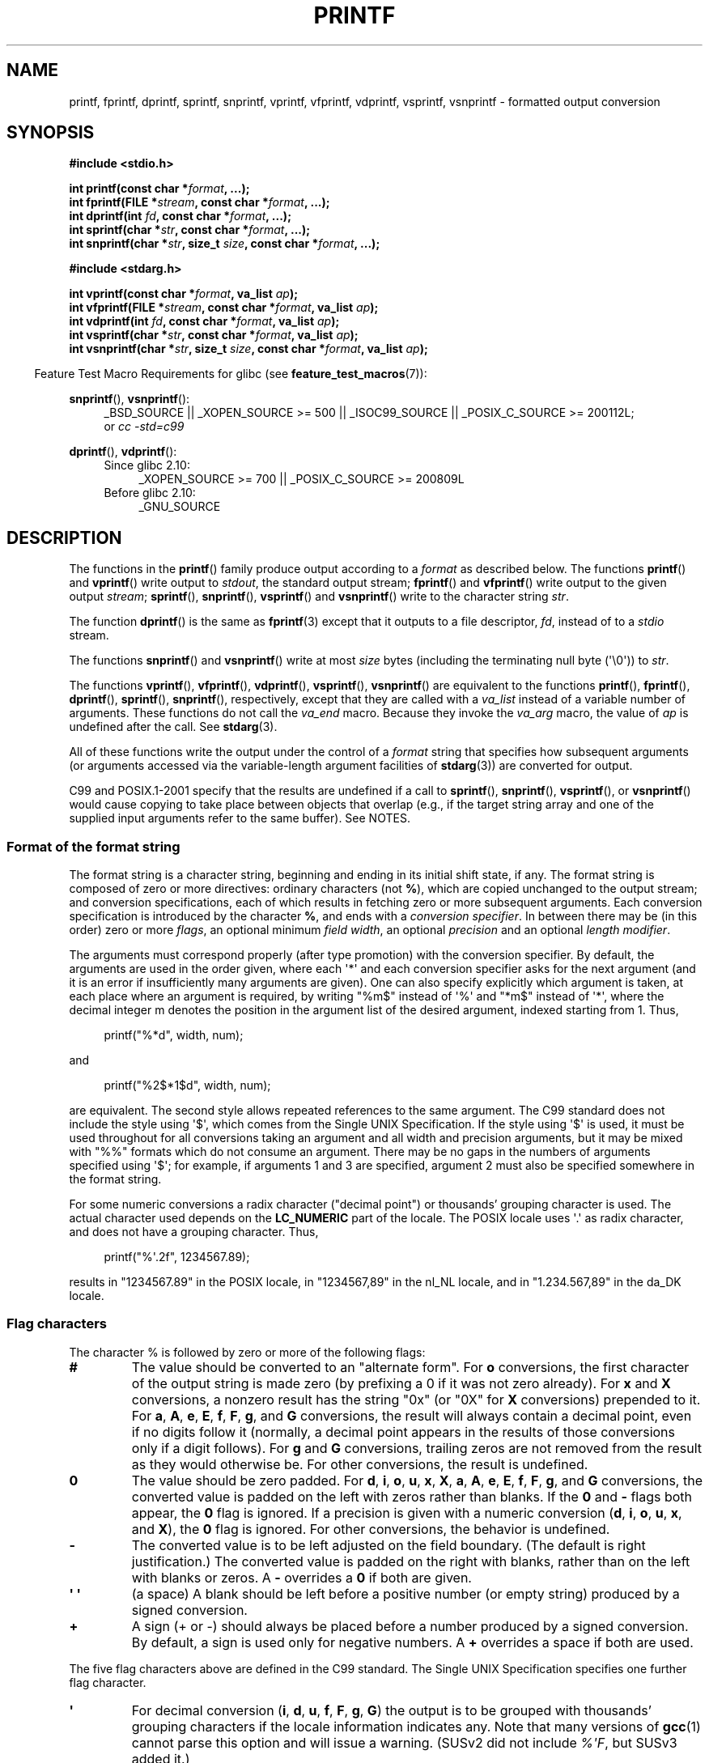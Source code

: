 .\" Copyright (c) 1999 Andries Brouwer (aeb@cwi.nl)
.\"
.\" Earlier versions of this page influenced the present text.
.\" It was derived from a Berkeley page with version
.\"       @(#)printf.3    6.14 (Berkeley) 7/30/91
.\" converted for Linux by faith@cs.unc.edu, updated by
.\" Helmut.Geyer@iwr.uni-heidelberg.de, agulbra@troll.no and Bruno Haible.
.\"
.\" %%%LICENSE_START(GPLv2+_DOC_FULL)
.\" This is free documentation; you can redistribute it and/or
.\" modify it under the terms of the GNU General Public License as
.\" published by the Free Software Foundation; either version 2 of
.\" the License, or (at your option) any later version.
.\"
.\" The GNU General Public License's references to "object code"
.\" and "executables" are to be interpreted as the output of any
.\" document formatting or typesetting system, including
.\" intermediate and printed output.
.\"
.\" This manual is distributed in the hope that it will be useful,
.\" but WITHOUT ANY WARRANTY; without even the implied warranty of
.\" MERCHANTABILITY or FITNESS FOR A PARTICULAR PURPOSE.  See the
.\" GNU General Public License for more details.
.\"
.\" You should have received a copy of the GNU General Public
.\" License along with this manual; if not, see
.\" <http://www.gnu.org/licenses/>.
.\" %%%LICENSE_END
.\"
.\" 1999-11-25 aeb - Rewritten, using SUSv2 and C99.
.\" 2000-07-26 jsm28@hermes.cam.ac.uk - three small fixes
.\" 2000-10-16 jsm28@hermes.cam.ac.uk - more fixes
.\"
.TH PRINTF 3  2015-04-19 "GNU" "Linux Programmer's Manual"
.SH NAME
printf, fprintf, dprintf, sprintf, snprintf, vprintf, vfprintf, vdprintf, 
vsprintf, vsnprintf \- formatted output conversion
.SH SYNOPSIS
.B #include <stdio.h>
.sp
.BI "int printf(const char *" format ", ...);"
.br
.BI "int fprintf(FILE *" stream ", const char *" format ", ...);"
.br
.BI "int dprintf(int " fd ", const char *" format ", ...);"
.br
.BI "int sprintf(char *" str ", const char *" format ", ...);"
.br
.BI "int snprintf(char *" str ", size_t " size ", const char *" format ", ...);"
.sp
.B #include <stdarg.h>
.sp
.BI "int vprintf(const char *" format ", va_list " ap );
.br
.BI "int vfprintf(FILE *" stream ", const char *" format ", va_list " ap );
.br
.BI "int vdprintf(int " fd ", const char *" format ", va_list " ap );
.br
.BI "int vsprintf(char *" str ", const char *" format ", va_list " ap );
.br
.BI "int vsnprintf(char *" str ", size_t " size ", const char *" format \
", va_list " ap );
.sp
.in -4n
Feature Test Macro Requirements for glibc (see
.BR feature_test_macros (7)):
.in
.sp
.ad l
.BR snprintf (),
.BR vsnprintf ():
.RS 4
_BSD_SOURCE || _XOPEN_SOURCE\ >=\ 500 || _ISOC99_SOURCE ||
_POSIX_C_SOURCE\ >=\ 200112L;
.br
or
.I "cc -std=c99"
.RE
.sp
.BR dprintf (),
.BR vdprintf ():
.PD 0
.RS 4
.TP 4
Since glibc 2.10:
_XOPEN_SOURCE\ >=\ 700 || _POSIX_C_SOURCE\ >=\ 200809L
.TP
Before glibc 2.10:
_GNU_SOURCE
.RE
.ad
.PD
.SH DESCRIPTION
The functions in the
.BR printf ()
family produce output according to a
.I format
as described below.
The functions
.BR printf ()
and
.BR vprintf ()
write output to
.IR stdout ,
the standard output stream;
.BR fprintf ()
and
.BR vfprintf ()
write output to the given output
.IR stream ;
.BR sprintf (),
.BR snprintf (),
.BR vsprintf ()
and
.BR vsnprintf ()
write to the character string
.IR str .

The function
.BR dprintf ()
is the same as
.BR fprintf (3)
except that it outputs to a file descriptor,
.IR fd ,
instead of to a
.I stdio
stream.

The functions
.BR snprintf ()
and
.BR vsnprintf ()
write at most
.I size
bytes (including the terminating null byte (\(aq\e0\(aq)) to
.IR str .

The functions
.BR vprintf (),
.BR vfprintf (),
.BR vdprintf (),
.BR vsprintf (),
.BR vsnprintf ()
are equivalent to the functions
.BR printf (),
.BR fprintf (),
.BR dprintf (),
.BR sprintf (),
.BR snprintf (),
respectively, except that they are called with a
.I va_list
instead of a variable number of arguments.
These functions do not call the
.I va_end
macro.
Because they invoke the
.I va_arg
macro, the value of
.I ap
is undefined after the call.
See
.BR stdarg (3).

All of these functions write the output under the control of a
.I format
string that specifies how subsequent arguments (or arguments accessed via
the variable-length argument facilities of
.BR stdarg (3))
are converted for output.

C99 and POSIX.1-2001 specify that the results are undefined if a call to
.BR sprintf (),
.BR snprintf (),
.BR vsprintf (),
or
.BR vsnprintf ()
would cause copying to take place between objects that overlap
(e.g., if the target string array and one of the supplied input arguments
refer to the same buffer).
See NOTES.
.SS Format of the format string
The format string is a character string, beginning and ending
in its initial shift state, if any.
The format string is composed of zero or more directives: ordinary
characters (not
.BR % ),
which are copied unchanged to the output stream;
and conversion specifications, each of which results in fetching zero or
more subsequent arguments.
Each conversion specification is introduced by
the character
.BR % ,
and ends with a
.IR "conversion specifier" .
In between there may be (in this order) zero or more
.IR flags ,
an optional minimum
.IR "field width" ,
an optional
.I precision
and an optional
.IR "length modifier" .

The arguments must correspond properly (after type promotion) with the
conversion specifier.
By default, the arguments are used in the order
given, where each \(aq*\(aq and each conversion specifier asks for the next
argument (and it is an error if insufficiently many arguments are given).
One can also specify explicitly which argument is taken,
at each place where an argument is required, by writing "%m$" instead
of \(aq%\(aq and "*m$" instead of \(aq*\(aq,
where the decimal integer m denotes
the position in the argument list of the desired argument, indexed starting
from 1.
Thus,
.in +4n
.nf

printf("%*d", width, num);

.fi
.in
and
.in +4n
.nf

printf("%2$*1$d", width, num);

.fi
.in
are equivalent.
The second style allows repeated references to the
same argument.
The C99 standard does not include the style using \(aq$\(aq,
which comes from the Single UNIX Specification.
If the style using
\(aq$\(aq is used, it must be used throughout for all conversions taking an
argument and all width and precision arguments, but it may be mixed
with "%%" formats which do not consume an argument.
There may be no
gaps in the numbers of arguments specified using \(aq$\(aq; for example, if
arguments 1 and 3 are specified, argument 2 must also be specified
somewhere in the format string.

For some numeric conversions a radix character ("decimal point") or
thousands' grouping character is used.
The actual character used
depends on the
.B LC_NUMERIC
part of the locale.
The POSIX locale
uses \(aq.\(aq as radix character, and does not have a grouping character.
Thus,
.in +4n
.nf

    printf("%\(aq.2f", 1234567.89);

.fi
.in
results in "1234567.89" in the POSIX locale, in "1234567,89" in the
nl_NL locale, and in "1.234.567,89" in the da_DK locale.
.SS Flag characters
The character % is followed by zero or more of the following flags:
.TP
.B #
The value should be converted to an "alternate form".
For
.B o
conversions, the first character of the output string is made zero
(by prefixing a 0 if it was not zero already).
For
.B x
and
.B X
conversions, a nonzero result has the string "0x" (or "0X" for
.B X
conversions) prepended to it.
For
.BR a ,
.BR A ,
.BR e ,
.BR E ,
.BR f ,
.BR F ,
.BR g ,
and
.B G
conversions, the result will always contain a decimal point, even if no
digits follow it (normally, a decimal point appears in the results of those
conversions only if a digit follows).
For
.B g
and
.B G
conversions, trailing zeros are not removed from the result as they would
otherwise be.
For other conversions, the result is undefined.
.TP
.B \&0
The value should be zero padded.
For
.BR d ,
.BR i ,
.BR o ,
.BR u ,
.BR x ,
.BR X ,
.BR a ,
.BR A ,
.BR e ,
.BR E ,
.BR f ,
.BR F ,
.BR g ,
and
.B G
conversions, the converted value is padded on the left with zeros rather
than blanks.
If the
.B \&0
and
.B \-
flags both appear, the
.B \&0
flag is ignored.
If a precision is given with a numeric conversion
.RB ( d ,
.BR i ,
.BR o ,
.BR u ,
.BR x ,
and
.BR X ),
the
.B \&0
flag is ignored.
For other conversions, the behavior is undefined.
.TP
.B \-
The converted value is to be left adjusted on the field boundary.
(The default is right justification.)
The converted value is padded on the right with blanks, rather
than on the left with blanks or zeros.
A
.B \-
overrides a
.B \&0
if both are given.
.TP
.B \(aq \(aq
(a space) A blank should be left before a positive number
(or empty string) produced by a signed conversion.
.TP
.B +
A sign (+ or \-) should always be placed before a number produced by a signed
conversion.
By default, a sign is used only for negative numbers.
A
.B +
overrides a space if both are used.
.PP
The five flag characters above are defined in the C99 standard.
The Single UNIX Specification specifies one further flag character.
.TP
.B \(aq
For decimal conversion
.RB ( i ,
.BR d ,
.BR u ,
.BR f ,
.BR F ,
.BR g ,
.BR G )
the output is to be grouped with thousands' grouping characters
if the locale information indicates any.
Note that many versions of
.BR gcc (1)
cannot parse this option and will issue a warning.
(SUSv2 did not
include \fI%\(aqF\fP, but SUSv3 added it.)
.PP
glibc 2.2 adds one further flag character.
.TP
.B I
For decimal integer conversion
.RB ( i ,
.BR d ,
.BR u )
the output uses the locale's alternative output digits, if any.
For example, since glibc 2.2.3 this will give Arabic-Indic digits
in the Persian ("fa_IR") locale.
.\" outdigits keyword in locale file
.SS Field width
An optional decimal digit string (with nonzero first digit) specifying
a minimum field width.
If the converted value has fewer characters
than the field width, it will be padded with spaces on the left
(or right, if the left-adjustment flag has been given).
Instead of a decimal digit string one may write "*" or "*m$"
(for some decimal integer \fIm\fP) to specify that the field width
is given in the next argument, or in the \fIm\fP-th argument, respectively,
which must be of type
.IR int .
A negative field width is taken as a \(aq\-\(aq flag followed by a
positive field width.
In no case does a nonexistent or small field width cause truncation of a
field; if the result of a conversion is wider than the field width, the
field is expanded to contain the conversion result.
.SS Precision
An optional precision, in the form of a period (\(aq.\(aq)  followed by an
optional decimal digit string.
Instead of a decimal digit string one may write "*" or "*m$"
(for some decimal integer m) to specify that the precision
is given in the next argument, or in the m-th argument, respectively,
which must be of type
.IR int .
If the precision is given as just \(aq.\(aq, the precision is taken to
be zero.
A negative precision is taken as if the precision were omitted.
This gives the minimum number of digits to appear for
.BR d ,
.BR i ,
.BR o ,
.BR u ,
.BR x ,
and
.B X
conversions, the number of digits to appear after the radix character for
.BR a ,
.BR A ,
.BR e ,
.BR E ,
.BR f ,
and
.B F
conversions, the maximum number of significant digits for
.B g
and
.B G
conversions, or the maximum number of characters to be printed from a
string for
.B s
and
.B S
conversions.
.SS Length modifier
Here, "integer conversion" stands for
.BR d ,
.BR i ,
.BR o ,
.BR u ,
.BR x ,
or
.B X
conversion.
.TP
.B hh
A following integer conversion corresponds to a
.I signed char
or
.I unsigned char
argument, or a following
.B n
conversion corresponds to a pointer to a
.I signed char
argument.
.TP
.B h
A following integer conversion corresponds to a
.I short int
or
.I unsigned short int
argument, or a following
.B n
conversion corresponds to a pointer to a
.I short int
argument.
.TP
.B l
(ell) A following integer conversion corresponds to a
.I long int
or
.I unsigned long int
argument, or a following
.B n
conversion corresponds to a pointer to a
.I long int
argument, or a following
.B c
conversion corresponds to a
.I wint_t
argument, or a following
.B s
conversion corresponds to a pointer to
.I wchar_t
argument.
.TP
.B ll
(ell-ell).
A following integer conversion corresponds to a
.I long long int
or
.I unsigned long long int
argument, or a following
.B n
conversion corresponds to a pointer to a
.I long long int
argument.
.TP
.B L
A following
.BR a ,
.BR A ,
.BR e ,
.BR E ,
.BR f ,
.BR F ,
.BR g ,
or
.B G
conversion corresponds to a
.I long double
argument.
(C99 allows %LF, but SUSv2 does not.)
.\" .TP
.\" .B q
.\" ("quad". 4.4BSD and Linux libc5 only.
.\" Don't use.)
This is a synonym for
.BR ll .
.TP
.B j
A following integer conversion corresponds to an
.I intmax_t
or
.I uintmax_t
argument, or a following
.B n
conversion corresponds to a pointer to an
.I intmax_t
argument.
.TP
.B z
A following integer conversion corresponds to a
.I size_t
or
.I ssize_t
argument, or a following
.B n
conversion corresponds to a pointer to a
.I size_t
argument.
.\" (Linux libc5 has
.\" .B Z
.\" with this meaning.
.\" Don't use it.)
.TP
.B t
A following integer conversion corresponds to a
.I ptrdiff_t
argument, or a following
.B n
conversion corresponds to a pointer to a
.I ptrdiff_t
argument.
.PP
SUSv3 specifies all of the above.
SUSv2 specified only the length modifiers
.B h
(in
.BR hd ,
.BR hi ,
.BR ho ,
.BR hx ,
.BR hX ,
.BR hn )
and
.B l
(in
.BR ld ,
.BR li ,
.BR lo ,
.BR lx ,
.BR lX ,
.BR ln ,
.BR lc ,
.BR ls )
and
.B L
(in
.BR Le ,
.BR LE ,
.BR Lf ,
.BR Lg ,
.BR LG ).
.SS Conversion specifiers
A character that specifies the type of conversion to be applied.
The conversion specifiers and their meanings are:
.TP
.BR d ", " i
The
.I int
argument is converted to signed decimal notation.
The precision, if any, gives the minimum number of digits
that must appear; if the converted value requires fewer digits, it is
padded on the left with zeros.
The default precision is 1.
When 0 is printed with an explicit precision 0, the output is empty.
.TP
.BR o ", " u ", " x ", " X
The
.I "unsigned int"
argument is converted to unsigned octal
.RB ( o ),
unsigned decimal
.RB ( u ),
or unsigned hexadecimal
.RB ( x
and
.BR X )
notation.
The letters
.B abcdef
are used for
.B x
conversions; the letters
.B ABCDEF
are used for
.B X
conversions.
The precision, if any, gives the minimum number of digits
that must appear; if the converted value requires fewer digits, it is
padded on the left with zeros.
The default precision is 1.
When 0 is printed with an explicit precision 0, the output is empty.
.TP
.BR e ", " E
The
.I double
argument is rounded and converted in the style
.RB [\-]d \&. ddd e \(+-dd
where there is one digit before the decimal-point character and the number
of digits after it is equal to the precision; if the precision is missing,
it is taken as 6; if the precision is zero, no decimal-point character
appears.
An
.B E
conversion uses the letter
.B E
(rather than
.BR e )
to introduce the exponent.
The exponent always contains at least two
digits; if the value is zero, the exponent is 00.
.TP
.BR f ", " F
The
.I double
argument is rounded and converted to decimal notation in the style
.RB [\-]ddd \&. ddd,
where the number of digits after the decimal-point character is equal to
the precision specification.
If the precision is missing, it is taken as
6; if the precision is explicitly zero, no decimal-point character appears.
If a decimal point appears, at least one digit appears before it.

(SUSv2 does not know about
.B F
and says that character string representations for infinity and NaN
may be made available.
SUSv3 adds a specification for
.BR F .
The C99 standard specifies "[\-]inf" or "[\-]infinity"
for infinity, and a string starting with "nan" for NaN, in the case of
.B f
conversion, and "[\-]INF" or "[\-]INFINITY" or "NAN*" in the case of
.B F
conversion.)
.TP
.BR g ", " G
The
.I double
argument is converted in style
.B f
or
.B e
(or
.B F
or
.B E
for
.B G
conversions).
The precision specifies the number of significant digits.
If the precision is missing, 6 digits are given; if the precision is zero,
it is treated as 1.
Style
.B e
is used if the exponent from its conversion is less than \-4 or greater
than or equal to the precision.
Trailing zeros are removed from the
fractional part of the result; a decimal point appears only if it is
followed by at least one digit.
.TP
.BR a ", " A
(C99; not in SUSv2, but added in SUSv3)
For
.B a
conversion, the
.I double
argument is converted to hexadecimal notation (using the letters abcdef)
in the style
.RB [\-] 0x h \&. hhhh p \(+-;
for
.B A
conversion the prefix
.BR 0X ,
the letters ABCDEF, and the exponent separator
.B P
is used.
There is one hexadecimal digit before the decimal point,
and the number of digits after it is equal to the precision.
The default precision suffices for an exact representation of the value
if an exact representation in base 2 exists
and otherwise is sufficiently large to distinguish values of type
.IR double .
The digit before the decimal point is unspecified for nonnormalized
numbers, and nonzero but otherwise unspecified for normalized numbers.
.TP
.B c
If no
.B l
modifier is present, the
.I int
argument is converted to an
.IR "unsigned char" ,
and the resulting character is written.
If an
.B l
modifier is present, the
.I wint_t
(wide character) argument is converted to a multibyte sequence by a call
to the
.BR wcrtomb (3)
function, with a conversion state starting in the initial state, and the
resulting multibyte string is written.
.TP
.B s
If no
.B l
modifier is present: The
.I "const char\ *"
argument is expected to be a pointer to an array of character type (pointer
to a string).
Characters from the array are written up to (but not
including) a terminating null byte (\(aq\\0\(aq);
if a precision is specified, no more than the number specified
are written.
If a precision is given, no null byte need be present;
if the precision is not specified, or is greater than the size of the
array, the array must contain a terminating null byte.

If an
.B l
modifier is present: The
.I "const wchar_t\ *"
argument is expected to be a pointer to an array of wide characters.
Wide characters from the array are converted to multibyte characters
(each by a call to the
.BR wcrtomb (3)
function, with a conversion state starting in the initial state before
the first wide character), up to and including a terminating null
wide character.
The resulting multibyte characters are written up to
(but not including) the terminating null byte.
If a precision is
specified, no more bytes than the number specified are written, but
no partial multibyte characters are written.
Note that the precision
determines the number of
.I bytes
written, not the number of
.I wide characters
or
.IR "screen positions" .
The array must contain a terminating null wide character, unless a
precision is given and it is so small that the number of bytes written
exceeds it before the end of the array is reached.
.TP
.B C
(Not in C99 or C11, but in SUSv2, SUSv3, and SUSv4.)
Synonym for
.BR lc .
Don't use.
.TP
.B S
(Not in C99 or C11, but in SUSv2, SUSv3, and SUSv4.)
Synonym for
.BR ls .
Don't use.
.TP
.B p
The
.I "void\ *"
pointer argument is printed in hexadecimal (as if by
.B %#x
or
.BR %#lx ).
.TP
.B n
The number of characters written so far is stored into the integer
pointed to by the corresponding argument.
That argument shall be an
.IR "int\ *" ,
or variant whose size matches the (optionally)
supplied integer length modifier.
No argument is converted.
The behavior is undefined if the conversion specification includes
any flags, a field width, or a precision.
.TP
.B m
(Glibc extension.)
Print output of
.IR strerror(errno) .
No argument is required.
.TP
.B %
A \(aq%\(aq is written.
No argument is converted.
The complete conversion
specification is \(aq%%\(aq.
.SH RETURN VALUE
Upon successful return, these functions return the number of characters
printed (excluding the null byte used to end output to strings).

The functions
.BR snprintf ()
and
.BR vsnprintf ()
do not write more than
.I size
bytes (including the terminating null byte (\(aq\e0\(aq)).
If the output was truncated due to this limit, then the return value
is the number of characters (excluding the terminating null byte)
which would have been written to the final string if enough space
had been available.
Thus, a return value of
.I size
or more means that the output was truncated.
(See also below under NOTES.)

If an output error is encountered, a negative value is returned.
.SH ATTRIBUTES
For an explanation of the terms used in this section, see
.BR attributes (7).
.TS
allbox;
lbw23 lb lb
l l l.
Interface	Attribute	Value
T{
.BR printf (),
.BR fprintf (),
.br
.BR sprintf (),
.BR snprintf (),
.br
.BR vprintf (),
.BR vfprintf (),
.br
.BR vsprintf (),
.BR vsnprintf ()
T}	Thread safety	MT-Safe locale
.TE

.SH CONFORMING TO
The
.BR fprintf (),
.BR printf (),
.BR sprintf (),
.BR vprintf (),
.BR vfprintf (),
and
.BR vsprintf ()
functions conform to C89 and C99.

The
.BR snprintf ()
and
.BR vsnprintf ()
functions conform to C99.

The
.BR dprintf ()
and
.BR vdprintf ()
functions were originally GNU extensions that were later standardized
in POSIX.1-2008.
.PP
Concerning the return value of
.BR snprintf (),
SUSv2 and C99 contradict each other: when
.BR snprintf ()
is called with
.IR size =0
then SUSv2 stipulates an unspecified return value less than 1,
while C99 allows
.I str
to be NULL in this case, and gives the return value (as always)
as the number of characters that would have been written in case
the output string has been large enough.
SUSv3 and later align their specification of
.BR snprintf ()
with C99.
.\" .PP
.\" Linux libc4 knows about the five C standard flags.
.\" It knows about the length modifiers \fBh\fP, \fBl\fP, \fBL\fP,
.\" and the conversions
.\" \fBc\fP, \fBd\fP, \fBe\fP, \fBE\fP, \fBf\fP, \fBF\fP,
.\" \fBg\fP, \fBG\fP, \fBi\fP, \fBn\fP, \fBo\fP, \fBp\fP,
.\" \fBs\fP, \fBu\fP, \fBx\fP, and \fBX\fP,
.\" where \fBF\fP is a synonym for \fBf\fP.
.\" Additionally, it accepts \fBD\fP, \fBO\fP, and \fBU\fP as synonyms
.\" for \fBld\fP, \fBlo\fP, and \fBlu\fP.
.\" (This is bad, and caused serious bugs later, when
.\" support for \fB%D\fP disappeared.)
.\" No locale-dependent radix character,
.\" no thousands' separator, no NaN or infinity, no "%m$" and "*m$".
.\" .PP
.\" Linux libc5 knows about the five C standard flags and the \(aq flag,
.\" locale, "%m$" and "*m$".
.\" It knows about the length modifiers \fBh\fP, \fBl\fP, \fBL\fP,
.\" \fBZ\fP, and \fBq\fP, but accepts \fBL\fP and \fBq\fP
.\" both for \fIlong double\fP and for \fIlong long int\fP (this is a bug).
.\" It no longer recognizes \fBF\fP, \fBD\fP, \fBO\fP, and \fBU\fP,
.\" but adds the conversion character
.\" .BR m ,
.\" which outputs
.\" .IR strerror(errno) .
.\" .PP
.\" glibc 2.0 adds conversion characters \fBC\fP and \fBS\fP.
.PP
glibc 2.1 adds length modifiers \fBhh\fP, \fBj\fP, \fBt\fP, and \fBz\fP
and conversion characters \fBa\fP and \fBA\fP.
.PP
glibc 2.2 adds the conversion character \fBF\fP with C99 semantics,
and the flag character \fBI\fP.
.SH NOTES
Some programs imprudently rely on code such as the following

    sprintf(buf, "%s some further text", buf);

to append text to
.IR buf .
However, the standards explicitly note that the results are undefined
if source and destination buffers overlap when calling
.BR sprintf (),
.BR snprintf (),
.BR vsprintf (),
and
.BR vsnprintf ().
.\" http://sourceware.org/bugzilla/show_bug.cgi?id=7075
Depending on the version of
.BR gcc (1)
used, and the compiler options employed, calls such as the above will
.B not
produce the expected results.

The glibc implementation of the functions
.BR snprintf ()
and
.BR vsnprintf ()
conforms to the C99 standard, that is, behaves as described above,
since glibc version 2.1.
Until glibc 2.0.6, they would return \-1
when the output was truncated.
.\" .SH HISTORY
.\" UNIX V7 defines the three routines
.\" .BR printf (),
.\" .BR fprintf (),
.\" .BR sprintf (),
.\" and has the flag \-, the width or precision *, the length modifier l,
.\" and the conversions doxfegcsu, and also D,O,U,X as synonyms for ld,lo,lu,lx.
.\" This is still true for 2.9.1BSD, but 2.10BSD has the flags
.\" #, + and <space> and no longer mentions D,O,U,X.
.\" 2.11BSD has
.\" .BR vprintf (),
.\" .BR vfprintf (),
.\" .BR vsprintf (),
.\" and warns not to use D,O,U,X.
.\" 4.3BSD Reno has the flag 0, the length modifiers h and L,
.\" and the conversions n, p, E, G, X (with current meaning)
.\" and deprecates D,O,U.
.\" 4.4BSD introduces the functions
.\" .BR snprintf ()
.\" and
.\" .BR vsnprintf (),
.\" and the length modifier q.
.\" FreeBSD also has functions
.\" .BR asprintf ()
.\" and
.\" .BR vasprintf (),
.\" that allocate a buffer large enough for
.\" .BR sprintf ().
.\" In glibc there are functions
.\" .BR dprintf ()
.\" and
.\" .BR vdprintf ()
.\" that print to a file descriptor instead of a stream.
.SH BUGS
Because
.BR sprintf ()
and
.BR vsprintf ()
assume an arbitrarily long string, callers must be careful not to overflow
the actual space; this is often impossible to assure.
Note that the length
of the strings produced is locale-dependent and difficult to predict.
Use
.BR snprintf ()
and
.BR vsnprintf ()
instead (or
.BR asprintf (3)
and
.BR vasprintf (3)).
.\" .PP
.\" Linux libc4.[45] does not have a
.\" .BR snprintf (),
.\" but provides a libbsd that contains an
.\" .BR snprintf ()
.\" equivalent to
.\" .BR sprintf (),
.\" that is, one that ignores the
.\" .I size
.\" argument.
.\" Thus, the use of
.\" .BR snprintf ()
.\" with early libc4 leads to serious security problems.
.PP
Code such as
.BI printf( foo );
often indicates a bug, since
.I foo
may contain a % character.
If
.I foo
comes from untrusted user input, it may contain \fB%n\fP, causing the
.BR printf ()
call to write to memory and creating a security hole.
.\" .PP
.\" Some floating-point conversions under early libc4
.\" caused memory leaks.
.SH EXAMPLE
To print
.I Pi
to five decimal places:
.in +4n
.nf

#include <math.h>
#include <stdio.h>
fprintf(stdout, "pi = %.5f\en", 4 * atan(1.0));
.fi
.in
.PP
To print a date and time in the form "Sunday, July 3, 10:02",
where
.I weekday
and
.I month
are pointers to strings:
.in +4n
.nf

#include <stdio.h>
fprintf(stdout, "%s, %s %d, %.2d:%.2d\en",
        weekday, month, day, hour, min);
.fi
.in
.PP
Many countries use the day-month-year order.
Hence, an internationalized version must be able to print
the arguments in an order specified by the format:
.in +4n
.nf

#include <stdio.h>
fprintf(stdout, format,
        weekday, month, day, hour, min);

.fi
.in
where
.I format
depends on locale, and may permute the arguments.
With the value:
.in +4n
.nf

"%1$s, %3$d. %2$s, %4$d:%5$.2d\en"

.fi
.in
one might obtain "Sonntag, 3. Juli, 10:02".
.PP
To allocate a sufficiently large string and print into it
(code correct for both glibc 2.0 and glibc 2.1):
.nf

#include <stdio.h>
#include <stdlib.h>
#include <stdarg.h>

char *
make_message(const char *fmt, ...)
{
    int size = 0;
    char *p = NULL;
    va_list ap;

    /* Determine required size */

    va_start(ap, fmt);
    size = vsnprintf(p, size, fmt, ap);
    va_end(ap);

    if (size < 0)
        return NULL;

    size++;             /* For '\\0' */
    p = malloc(size);
    if (p == NULL)
        return NULL;

    va_start(ap, fmt);
    size = vsnprintf(p, size, fmt, ap);
    if (size < 0) {
        free(p);
        return NULL;
    }
    va_end(ap);

    return p;
}
.fi
.PP
If truncation occurs in glibc versions prior to 2.0.6, this is treated as an
error instead of being handled gracefully.
.SH SEE ALSO
.BR printf (1),
.BR asprintf (3),
.BR dprintf (3),
.BR puts (3),
.BR scanf (3),
.BR setlocale (3),
.BR wcrtomb (3),
.BR wprintf (3),
.BR locale (5)
